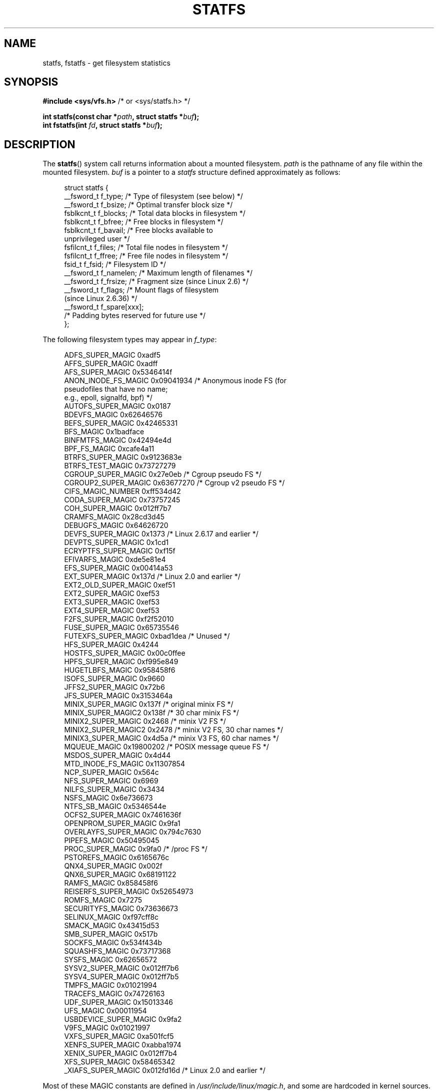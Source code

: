 .\" Copyright (C) 2003 Andries Brouwer (aeb@cwi.nl)
.\"
.\" %%%LICENSE_START(VERBATIM)
.\" Permission is granted to make and distribute verbatim copies of this
.\" manual provided the copyright notice and this permission notice are
.\" preserved on all copies.
.\"
.\" Permission is granted to copy and distribute modified versions of this
.\" manual under the conditions for verbatim copying, provided that the
.\" entire resulting derived work is distributed under the terms of a
.\" permission notice identical to this one.
.\"
.\" Since the Linux kernel and libraries are constantly changing, this
.\" manual page may be incorrect or out-of-date.  The author(s) assume no
.\" responsibility for errors or omissions, or for damages resulting from
.\" the use of the information contained herein.  The author(s) may not
.\" have taken the same level of care in the production of this manual,
.\" which is licensed free of charge, as they might when working
.\" professionally.
.\"
.\" Formatted or processed versions of this manual, if unaccompanied by
.\" the source, must acknowledge the copyright and authors of this work.
.\" %%%LICENSE_END
.\"
.\" Modified 2003-08-17 by Walter Harms
.\" Modified 2004-06-23 by Michael Kerrisk <mtk.manpages@gmail.com>
.\"
.TH STATFS 2 2017-09-15 "Linux" "Linux Programmer's Manual"
.SH NAME
statfs, fstatfs \- get filesystem statistics
.SH SYNOPSIS
.BR "#include <sys/vfs.h>    " "/* or <sys/statfs.h> */"
.PP
.BI "int statfs(const char *" path ", struct statfs *" buf );
.br
.BI "int fstatfs(int " fd ", struct statfs *" buf );
.SH DESCRIPTION
The
.BR statfs ()
system call returns information about a mounted filesystem.
.I path
is the pathname of any file within the mounted filesystem.
.I buf
is a pointer to a
.I statfs
structure defined approximately as follows:
.PP
.in +4n
.EX
struct statfs {
    __fsword_t f_type;    /* Type of filesystem (see below) */
    __fsword_t f_bsize;   /* Optimal transfer block size */
    fsblkcnt_t f_blocks;  /* Total data blocks in filesystem */
    fsblkcnt_t f_bfree;   /* Free blocks in filesystem */
    fsblkcnt_t f_bavail;  /* Free blocks available to
                             unprivileged user */
    fsfilcnt_t f_files;   /* Total file nodes in filesystem */
    fsfilcnt_t f_ffree;   /* Free file nodes in filesystem */
    fsid_t     f_fsid;    /* Filesystem ID */
    __fsword_t f_namelen; /* Maximum length of filenames */
    __fsword_t f_frsize;  /* Fragment size (since Linux 2.6) */
    __fsword_t f_flags;   /* Mount flags of filesystem
                             (since Linux 2.6.36) */
    __fsword_t f_spare[xxx];
                    /* Padding bytes reserved for future use */
};
.EE
.in
.PP
The following filesystem types may appear in
.IR f_type :
.PP
.in +4n
.EX
ADFS_SUPER_MAGIC      0xadf5
AFFS_SUPER_MAGIC      0xadff
AFS_SUPER_MAGIC       0x5346414f
ANON_INODE_FS_MAGIC   0x09041934 /* Anonymous inode FS (for
                                    pseudofiles that have no name;
                                    e.g., epoll, signalfd, bpf) */
AUTOFS_SUPER_MAGIC    0x0187
BDEVFS_MAGIC          0x62646576
BEFS_SUPER_MAGIC      0x42465331
BFS_MAGIC             0x1badface
BINFMTFS_MAGIC        0x42494e4d
BPF_FS_MAGIC          0xcafe4a11
BTRFS_SUPER_MAGIC     0x9123683e
BTRFS_TEST_MAGIC      0x73727279
CGROUP_SUPER_MAGIC    0x27e0eb   /* Cgroup pseudo FS */
CGROUP2_SUPER_MAGIC   0x63677270 /* Cgroup v2 pseudo FS */
CIFS_MAGIC_NUMBER     0xff534d42
CODA_SUPER_MAGIC      0x73757245
COH_SUPER_MAGIC       0x012ff7b7
CRAMFS_MAGIC          0x28cd3d45
DEBUGFS_MAGIC         0x64626720
DEVFS_SUPER_MAGIC     0x1373     /* Linux 2.6.17 and earlier */
DEVPTS_SUPER_MAGIC    0x1cd1
ECRYPTFS_SUPER_MAGIC  0xf15f
EFIVARFS_MAGIC        0xde5e81e4
EFS_SUPER_MAGIC       0x00414a53
EXT_SUPER_MAGIC       0x137d     /* Linux 2.0 and earlier */
EXT2_OLD_SUPER_MAGIC  0xef51
EXT2_SUPER_MAGIC      0xef53
EXT3_SUPER_MAGIC      0xef53
EXT4_SUPER_MAGIC      0xef53
F2FS_SUPER_MAGIC      0xf2f52010
FUSE_SUPER_MAGIC      0x65735546
FUTEXFS_SUPER_MAGIC   0xbad1dea  /* Unused */
HFS_SUPER_MAGIC       0x4244
HOSTFS_SUPER_MAGIC    0x00c0ffee
HPFS_SUPER_MAGIC      0xf995e849
HUGETLBFS_MAGIC       0x958458f6
ISOFS_SUPER_MAGIC     0x9660
JFFS2_SUPER_MAGIC     0x72b6
JFS_SUPER_MAGIC       0x3153464a
MINIX_SUPER_MAGIC     0x137f     /* original minix FS */
MINIX_SUPER_MAGIC2    0x138f     /* 30 char minix FS */
MINIX2_SUPER_MAGIC    0x2468     /* minix V2 FS */
MINIX2_SUPER_MAGIC2   0x2478     /* minix V2 FS, 30 char names */
MINIX3_SUPER_MAGIC    0x4d5a     /* minix V3 FS, 60 char names */
MQUEUE_MAGIC          0x19800202 /* POSIX message queue FS */
MSDOS_SUPER_MAGIC     0x4d44
MTD_INODE_FS_MAGIC    0x11307854
NCP_SUPER_MAGIC       0x564c
NFS_SUPER_MAGIC       0x6969
NILFS_SUPER_MAGIC     0x3434
NSFS_MAGIC            0x6e736673
NTFS_SB_MAGIC         0x5346544e
OCFS2_SUPER_MAGIC     0x7461636f
OPENPROM_SUPER_MAGIC  0x9fa1
OVERLAYFS_SUPER_MAGIC 0x794c7630
PIPEFS_MAGIC          0x50495045
PROC_SUPER_MAGIC      0x9fa0     /* /proc FS */
PSTOREFS_MAGIC        0x6165676c
QNX4_SUPER_MAGIC      0x002f
QNX6_SUPER_MAGIC      0x68191122
RAMFS_MAGIC           0x858458f6
REISERFS_SUPER_MAGIC  0x52654973
ROMFS_MAGIC           0x7275
SECURITYFS_MAGIC      0x73636673
SELINUX_MAGIC         0xf97cff8c
SMACK_MAGIC           0x43415d53
SMB_SUPER_MAGIC       0x517b
SOCKFS_MAGIC          0x534f434b
SQUASHFS_MAGIC        0x73717368
SYSFS_MAGIC           0x62656572
SYSV2_SUPER_MAGIC     0x012ff7b6
SYSV4_SUPER_MAGIC     0x012ff7b5
TMPFS_MAGIC           0x01021994
TRACEFS_MAGIC         0x74726163
UDF_SUPER_MAGIC       0x15013346
UFS_MAGIC             0x00011954
USBDEVICE_SUPER_MAGIC 0x9fa2
V9FS_MAGIC            0x01021997
VXFS_SUPER_MAGIC      0xa501fcf5
XENFS_SUPER_MAGIC     0xabba1974
XENIX_SUPER_MAGIC     0x012ff7b4
XFS_SUPER_MAGIC       0x58465342
_XIAFS_SUPER_MAGIC    0x012fd16d /* Linux 2.0 and earlier */
.EE
.in
.PP
Most of these MAGIC constants are defined in
.IR /usr/include/linux/magic.h ,
and some are hardcoded in kernel sources.
.PP
The
.IR f_flags
field is a bit mask indicating mount options for the filesystem.
It contains zero or more of the following bits:
.\" XXX Keep this list in sync with statvfs(3)
.TP
.B ST_MANDLOCK
Mandatory locking is permitted on the filesystem (see
.BR fcntl (2)).
.TP
.B ST_NOATIME
Do not update access times; see
.BR mount (2).
.TP
.B ST_NODEV
Disallow access to device special files on this filesystem.
.TP
.B ST_NODIRATIME
Do not update directory access times; see
.BR mount (2).
.TP
.B ST_NOEXEC
Execution of programs is disallowed on this filesystem.
.TP
.B ST_NOSUID
The set-user-ID and set-group-ID bits are ignored by
.BR exec (3)
for executable files on this filesystem
.TP
.B ST_RDONLY
This filesystem is mounted read-only.
.TP
.B ST_RELATIME
Update atime relative to mtime/ctime; see
.BR mount (2).
.TP
.B ST_SYNCHRONOUS
Writes are synched to the filesystem immediately (see the description of
.B O_SYNC
in
.BR open (2)).
.PP
Nobody knows what
.I f_fsid
is supposed to contain (but see below).
.PP
Fields that are undefined for a particular filesystem are set to 0.
.PP
.BR fstatfs ()
returns the same information about an open file referenced by descriptor
.IR fd .
.SH RETURN VALUE
On success, zero is returned.
On error, \-1 is returned, and
.I errno
is set appropriately.
.SH ERRORS
.TP
.B EACCES
.RB ( statfs ())
Search permission is denied for a component of the path prefix of
.IR path .
(See also
.BR path_resolution (7).)
.TP
.B EBADF
.RB ( fstatfs ())
.I fd
is not a valid open file descriptor.
.TP
.B EFAULT
.I buf
or
.I path
points to an invalid address.
.TP
.B EINTR
The call was interrupted by a signal; see
.BR signal (7).
.TP
.B EIO
An I/O error occurred while reading from the filesystem.
.TP
.B ELOOP
.RB ( statfs ())
Too many symbolic links were encountered in translating
.IR path .
.TP
.B ENAMETOOLONG
.RB ( statfs ())
.I path
is too long.
.TP
.B ENOENT
.RB ( statfs ())
The file referred to by
.I path
does not exist.
.TP
.B ENOMEM
Insufficient kernel memory was available.
.TP
.B ENOSYS
The filesystem does not support this call.
.TP
.B ENOTDIR
.RB ( statfs ())
A component of the path prefix of
.I path
is not a directory.
.TP
.B EOVERFLOW
Some values were too large to be represented in the returned struct.
.SH CONFORMING TO
Linux-specific.
The Linux
.BR statfs ()
was inspired by the 4.4BSD one
(but they do not use the same structure).
.SH NOTES
The
.I __fsword_t
type used for various fields in the
.I statfs
structure definition is a glibc internal type,
not intended for public use.
This leaves the programmer in a bit of a conundrum when trying to copy
or compare these fields to local variables in a program.
Using
.I "unsigned\ int"
for such variables suffices on most systems.
.PP
The original Linux
.BR statfs ()
and
.BR fstatfs ()
system calls were not designed with extremely large file sizes in mind.
Subsequently, Linux 2.6
added new
.BR statfs64 ()
and
.BR fstatfs64 ()
system calls that employ a new structure,
.IR statfs64 .
The new structure contains the same fields as the original
.I statfs
structure, but the sizes of various fields are increased,
to accommodate large file sizes.
The glibc
.BR statfs ()
and
.BR fstatfs ()
wrapper functions transparently deal with the kernel differences.
.PP
Some systems have only \fI<sys/vfs.h>\fP, other systems also have
\fI<sys/statfs.h>\fP, where the former includes the latter.
So it seems
including the former is the best choice.
.PP
LSB has deprecated the library calls
.BR statfs ()
and
.BR fstatfs ()
and tells us to use
.BR statvfs (2)
and
.BR fstatvfs (2)
instead.
.SS The f_fsid field
Solaris, Irix and POSIX have a system call
.BR statvfs (2)
that returns a
.I "struct statvfs"
(defined in
.IR <sys/statvfs.h> )
containing an
.I "unsigned long"
.IR f_fsid .
Linux, SunOS, HP-UX, 4.4BSD have a system call
.BR statfs ()
that returns a
.I "struct statfs"
(defined in
.IR <sys/vfs.h> )
containing a
.I fsid_t
.IR f_fsid ,
where
.I fsid_t
is defined as
.IR "struct { int val[2]; }" .
The same holds for FreeBSD, except that it uses the include file
.IR <sys/mount.h> .
.PP
The general idea is that
.I f_fsid
contains some random stuff such that the pair
.RI ( f_fsid , ino )
uniquely determines a file.
Some operating systems use (a variation on) the device number,
or the device number combined with the filesystem type.
Several operating systems restrict giving out the
.I f_fsid
field to the superuser only (and zero it for unprivileged users),
because this field is used in the filehandle of the filesystem
when NFS-exported, and giving it out is a security concern.
.PP
Under some operating systems, the
.I fsid
can be used as the second argument to the
.BR sysfs (2)
system call.
.SH BUGS
From Linux 2.6.38 up to and including Linux 3.1,
.\" broken in commit ff0c7d15f9787b7e8c601533c015295cc68329f8
.\" fixed in commit d70ef97baf048412c395bb5d65791d8fe133a52b
.BR fstatfs ()
failed with the error
.B ENOSYS
for file descriptors created by
.BR pipe (2).
.SH SEE ALSO
.BR stat (2),
.BR statvfs (3),
.BR path_resolution (7)
.SH COLOPHON
This page is part of release 4.16 of the Linux
.I man-pages
project.
A description of the project,
information about reporting bugs,
and the latest version of this page,
can be found at
\%https://www.kernel.org/doc/man\-pages/.
